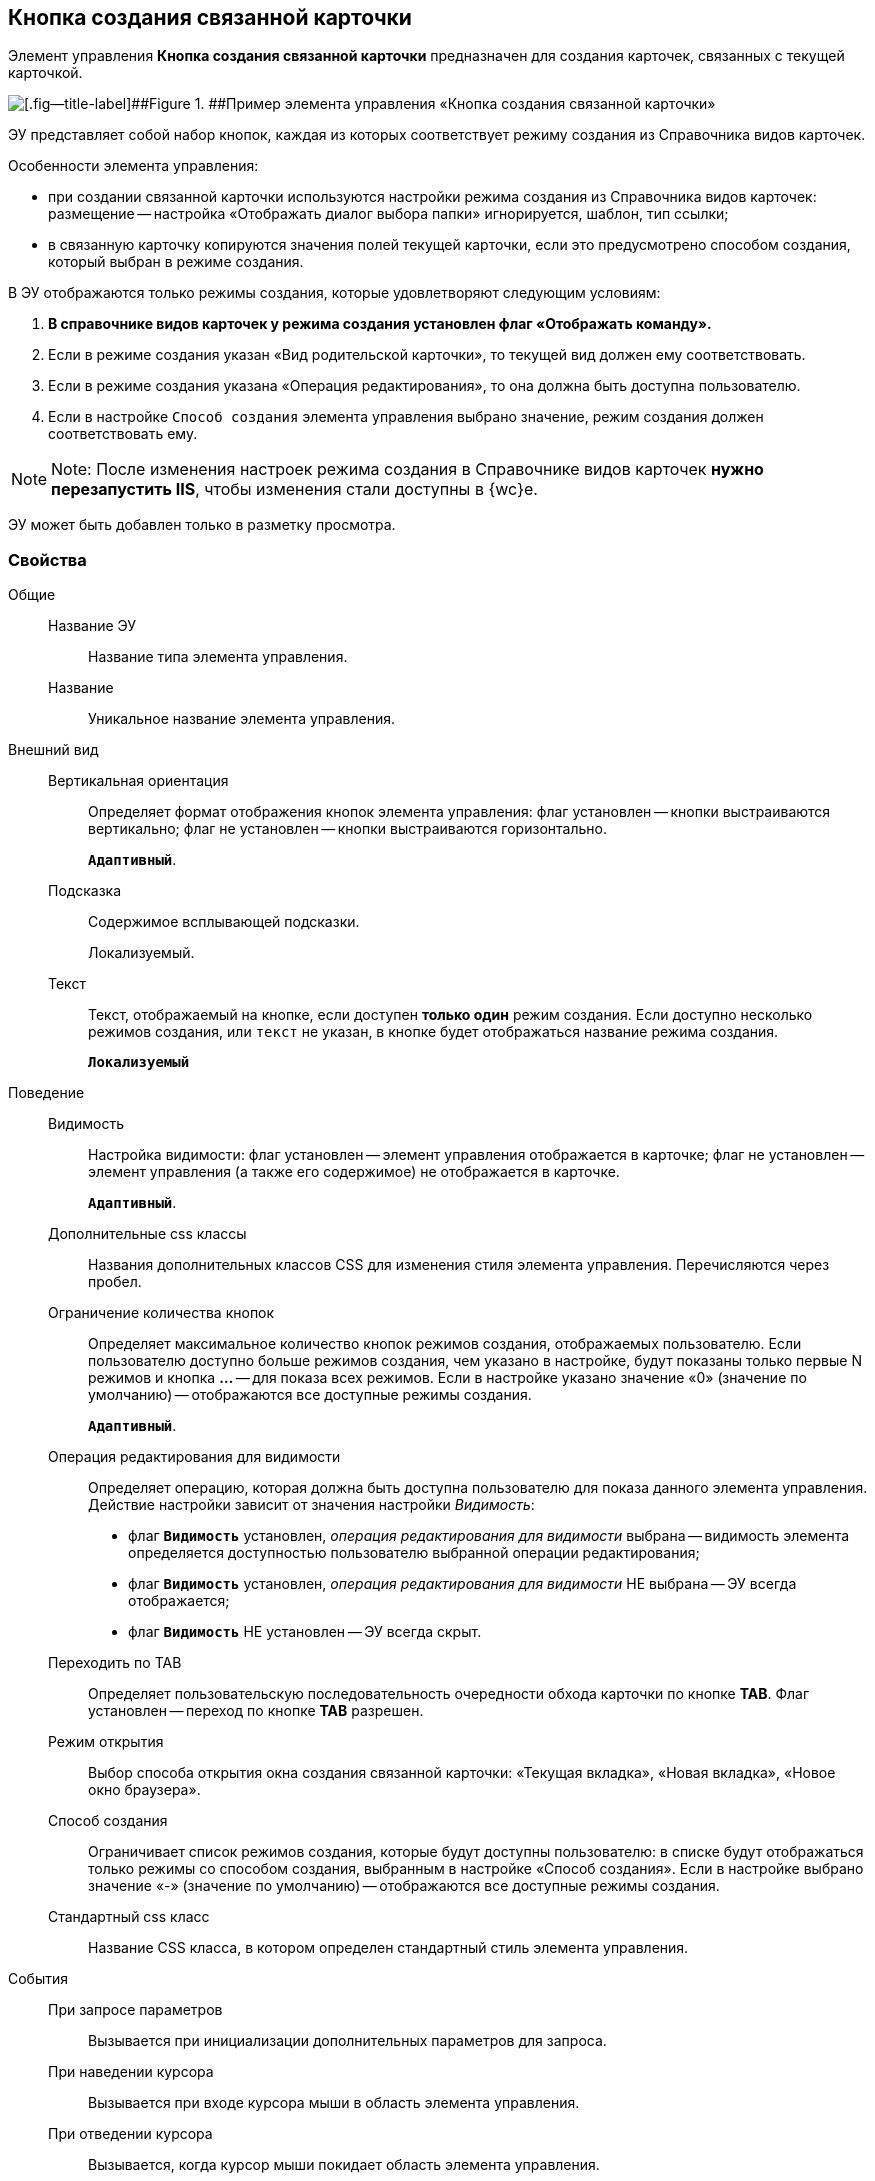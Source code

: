 
== Кнопка создания связанной карточки

Элемент управления [.ph .uicontrol]*Кнопка создания связанной карточки* предназначен для создания карточек, связанных с текущей карточкой.

image::control_CreateRelatedCardButton.png[[.fig--title-label]##Figure 1. ##Пример элемента управления «Кнопка создания связанной карточки»]

ЭУ представляет собой набор кнопок, каждая из которых соответствует режиму создания из Справочника видов карточек.

Особенности элемента управления:

* при создании связанной карточки используются настройки режима создания из Справочника видов карточек: размещение -- настройка «Отображать диалог выбора папки» игнорируется, шаблон, тип ссылки;
* в связанную карточку копируются значения полей текущей карточки, если это предусмотрено способом создания, который выбран в режиме создания.

В ЭУ отображаются только режимы создания, которые удовлетворяют следующим условиям:

. *В справочнике видов карточек у режима создания установлен флаг «Отображать команду».*
. Если в режиме создания указан «Вид родительской карточки», то текущей вид должен ему соответствовать.
. Если в режиме создания указана «Операция редактирования», то она должна быть доступна пользователю.
. Если в настройке `Способ создания` элемента управления выбрано значение, режим создания должен соответствовать ему.

[NOTE]
====
[.note__title]#Note:# После изменения настроек режима создания в Справочнике видов карточек *нужно перезапустить IIS*, чтобы изменения стали доступны в {wc}е.
====

ЭУ может быть добавлен только в разметку просмотра.

=== Свойства

Общие::
Название ЭУ:::
Название типа элемента управления.
Название:::
Уникальное название элемента управления.
Внешний вид::
Вертикальная ориентация:::
Определяет формат отображения кнопок элемента управления: флаг установлен -- кнопки выстраиваются вертикально; флаг не установлен -- кнопки выстраиваются горизонтально.
+
`*Адаптивный*`.
Подсказка:::
Содержимое всплывающей подсказки.
+
[#Control_CreateRelatedCardButton__d7e65 .dfn .term]#Локализуемый#.
Текст:::
Текст, отображаемый на кнопке, если доступен *только один* режим создания. Если доступно несколько режимов создания, или `текст` не указан, в кнопке будет отображаться название режима создания.
+
`*Локализуемый*`
Поведение::
Видимость:::
Настройка видимости: флаг установлен -- элемент управления отображается в карточке; флаг не установлен -- элемент управления (а также его содержимое) не отображается в карточке.
+
`*Адаптивный*`.
Дополнительные css классы:::
Названия дополнительных классов CSS для изменения стиля элемента управления. Перечисляются через пробел.
Ограничение количества кнопок:::
Определяет максимальное количество кнопок режимов создания, отображаемых пользователю. Если пользователю доступно больше режимов создания, чем указано в настройке, будут показаны только первые N режимов и кнопка [.ph .uicontrol]*…* -- для показа всех режимов. Если в настройке указано значение «0» (значение по умолчанию) -- отображаются все доступные режимы создания.
+
`*Адаптивный*`.
Операция редактирования для видимости:::
Определяет операцию, которая должна быть доступна пользователю для показа данного элемента управления. Действие настройки зависит от значения настройки [.dfn .term]_Видимость_:
+
* флаг `*Видимость*` установлен, [.dfn .term]_операция редактирования для видимости_ выбрана -- видимость элемента определяется доступностью пользователю выбранной операции редактирования;
* флаг `*Видимость*` установлен, [.dfn .term]_операция редактирования для видимости_ НЕ выбрана -- ЭУ всегда отображается;
* флаг `*Видимость*` НЕ установлен -- ЭУ всегда скрыт.
Переходить по TAB:::
Определяет пользовательскую последовательность очередности обхода карточки по кнопке [.ph .uicontrol]*TAB*. Флаг установлен -- переход по кнопке [.ph .uicontrol]*TAB* разрешен.
Режим открытия:::
Выбор способа открытия окна создания связанной карточки: «Текущая вкладка», «Новая вкладка», «Новое окно браузера».
Способ создания:::
Ограничивает список режимов создания, которые будут доступны пользователю: в списке будут отображаться только режимы со способом создания, выбранным в настройке «Способ создания». Если в настройке выбрано значение «-» (значение по умолчанию) -- отображаются все доступные режимы создания.
Стандартный css класс:::
Название CSS класса, в котором определен стандартный стиль элемента управления.
События::
При запросе параметров:::
Вызывается при инициализации дополнительных параметров для запроса.
При наведении курсора:::
Вызывается при входе курсора мыши в область элемента управления.
При отведении курсора:::
Вызывается, когда курсор мыши покидает область элемента управления.
При получении фокуса:::
Вызывается, когда элемент управления выбирается.
При потере фокуса:::
Вызывается, когда выбор переходит к другому элементу управления.
При щелчке:::
Вызывается при щелчке мыши по любой области элемента управления.
